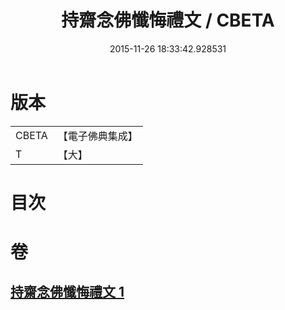 #+TITLE: 持齋念佛懺悔禮文 / CBETA
#+DATE: 2015-11-26 18:33:42.928531
* 版本
 |     CBETA|【電子佛典集成】|
 |         T|【大】     |

* 目次
* 卷
** [[file:KR6p0138_001.txt][持齋念佛懺悔禮文 1]]
